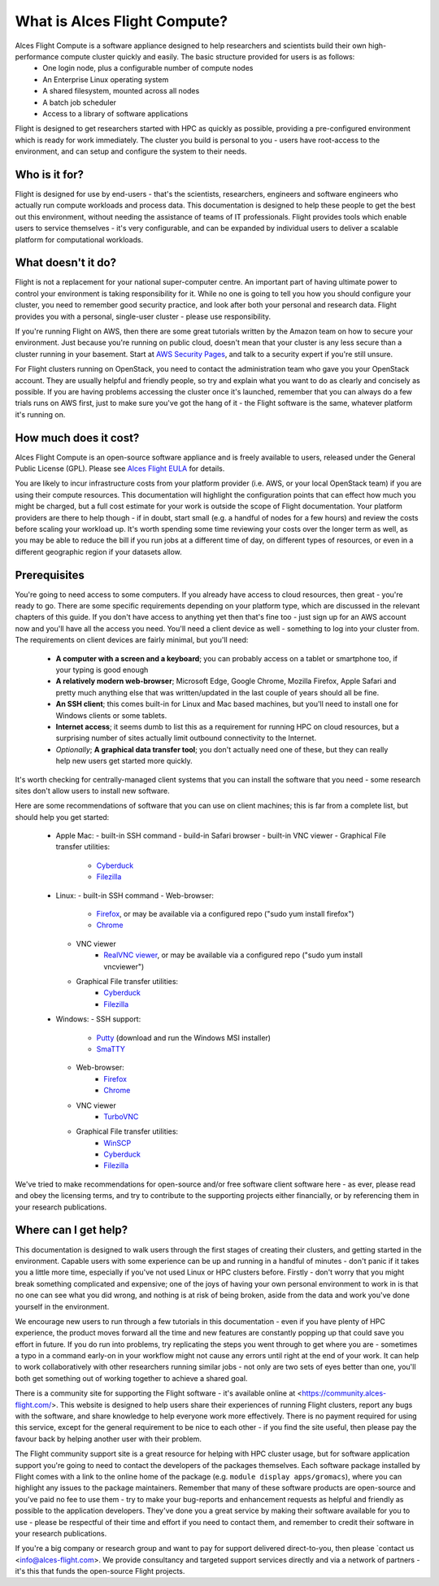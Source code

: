 .. _whatisit:

What is Alces Flight Compute?
=============================

Alces Flight Compute is a software appliance designed to help researchers and scientists build their own high-performance compute cluster quickly and easily. The basic structure provided for users is as follows:
 - One login node, plus a configurable number of compute nodes
 - An Enterprise Linux operating system
 - A shared filesystem, mounted across all nodes
 - A batch job scheduler
 - Access to a library of software applications

Flight is designed to get researchers started with HPC as quickly as possible, providing a pre-configured environment which is ready for work immediately. The cluster you build is personal to you - users have root-access to the environment, and can setup and configure the system to their needs. 

Who is it for?
--------------

Flight is designed for use by end-users - that's the scientists, researchers, engineers and software engineers who actually run compute workloads and process data. This documentation is designed to help these people to get the best out this environment, without needing the assistance of teams of IT professionals. Flight provides tools which enable users to service themselves - it's very configurable, and can be expanded by individual users to deliver a scalable platform for computational workloads. 


What doesn't it do?
-------------------

Flight is not a replacement for your national super-computer centre. An important part of having ultimate power to control your environment is taking responsibility for it. While no one is going to tell you how you should configure your cluster, you need to remember good security practice, and look after both your personal and research data. Flight provides you with a personal, single-user cluster - please use responsibility. 

If you're running Flight on AWS, then there are some great tutorials written by the Amazon team on how to secure your environment. Just because you're running on public cloud, doesn't mean that your cluster is any less secure than a cluster running in your basement. Start at `AWS Security Pages <https://aws.amazon.com/security>`_, and talk to a security expert if you're still unsure.

For Flight clusters running on OpenStack, you need to contact the administration team who gave you your OpenStack account. They are usually helpful and friendly people, so try and explain what you want to do as clearly and concisely as possible. If you are having problems accessing the cluster once it's launched, remember that you can always do a few trials runs on AWS first, just to make sure you've got the hang of it - the Flight software is the same, whatever platform it's running on.


How much does it cost?
----------------------

Alces Flight Compute is an open-source software appliance and is freely available to users, released under the General Public License (GPL). Please see `Alces Flight EULA <https://s3-eu-west-1.amazonaws.com/flight-aws-marketplace/2016.1/EULA.txt>`_ for details. 

You are likely to incur infrastructure costs from your platform provider (i.e. AWS, or your local OpenStack team) if you are using their compute resources. This documentation will highlight the configuration points that can effect how much you might be charged, but a full cost estimate for your work is outside the scope of Flight documentation. Your platform providers are there to help though - if in doubt, start small (e.g. a handful of nodes for a few hours) and review the costs before scaling your workload up. It's worth spending some time reviewing your costs over the longer term as well, as you may be able to reduce the bill if you run jobs at a different time of day, on different types of resources, or even in a different geographic region if your datasets allow. 


Prerequisites
-------------

You're going to need access to some computers. If you already have access to cloud resources, then great - you're ready to go. There are some specific requirements depending on your platform type, which are discussed in the relevant chapters of this guide. If you don't have access to anything yet then that's fine too - just sign up for an AWS account now and you'll have all the access you need. You'll need a client device as well - something to log into your cluster from. The requirements on client devices are fairly minimal, but you'll need:

 - **A computer with a screen and a keyboard**; you can probably access on a tablet or smartphone too, if your typing is good enough
 - **A relatively modern web-browser**; Microsoft Edge, Google Chrome, Mozilla Firefox, Apple Safari and pretty much anything else that was written/updated in the last couple of years should all be fine.
 - **An SSH client**; this comes built-in for Linux and Mac based machines, but you'll need to install one for Windows clients or some tablets.
 - **Internet access**; it seems dumb to list this as a requirement for running HPC on cloud resources, but a surprising number of sites actually limit outbound connectivity to the Internet. 
 - *Optionally*; **A graphical data transfer tool**; you don't actually need one of these, but they can really help new users get started more quickly. 
 

It's worth checking for centrally-managed client systems that you can install the software that you need - some research sites don't allow users to install new software. 

Here are some recommendations of software that you can use on client machines; this is far from a complete list, but should help you get started:

 - Apple Mac: 
   - built-in SSH command
   - build-in Safari browser
   - built-in VNC viewer
   - Graphical File transfer utilities:
   	- `Cyberduck <http://cyberduck.ch/>`_
   	- `Filezilla <https://filezilla-project.org/>`_
   	
 - Linux:
   - built-in SSH command
   - Web-browser:
   	- `Firefox <http://www.mozilla.org/firefox>`_, or may be available via a configured repo ("sudo yum install firefox")
   	- `Chrome <https://www.google.com/chrome/browser/desktop/>`_
   - VNC viewer
   	- `RealVNC viewer <https://www.realvnc.com/download/viewer/linux/>`_, or may be available via a configured repo ("sudo yum install vncviewer")
   - Graphical File transfer utilities:
   	- `Cyberduck <http://cyberduck.ch/>`_
   	- `Filezilla <https://filezilla-project.org/>`_
   	   	
 - Windows:
   - SSH support:
   	- `Putty <http://www.chiark.greenend.org.uk/~sgtatham/putty/download.html>`_ (download and run the Windows MSI installer)
   	- `SmaTTY <http://smartty.sysprogs.com/>`_
   - Web-browser:
   	- `Firefox <http://www.mozilla.org/firefox>`_
   	- `Chrome <https://www.google.com/chrome/browser/desktop/>`_
   - VNC viewer
   	- `TurboVNC <https://sourceforge.net/projects/turbovnc/>`_
   - Graphical File transfer utilities:
	- `WinSCP <https://winscp.net/>`_
   	- `Cyberduck <http://cyberduck.ch/>`_
   	- `Filezilla <https://filezilla-project.org/>`_
 

We've tried to make recommendations for open-source and/or free software client software here - as ever, please read and obey the licensing terms, and try to contribute to the supporting projects either financially, or by referencing them in your research publications. 


Where can I get help?
---------------------

This documentation is designed to walk users through the first stages of creating their clusters, and getting started in the environment. Capable users with some experience can be up and running in a handful of minutes - don't panic if it takes you a little more time, especially if you've not used Linux or HPC clusters before. Firstly - don't worry that you might break something complicated and expensive; one of the joys of having your own personal environment to work in is that no one can see what you did wrong, and nothing is at risk of being broken, aside from the data and work you've done yourself in the environment. 

We encourage new users to run through a few tutorials in this documentation - even if you have plenty of HPC experience, the product moves forward all the time and new features are constantly popping up that could save you effort in future. If you do run into problems, try replicating the steps you went through to get where you are - sometimes a typo in a command early-on in your workflow might not cause any errors until right at the end of your work. It can help to work collaboratively with other researchers running similar jobs - not only are two sets of eyes better than one, you'll both get something out of working together to achieve a shared goal.

There is a community site for supporting the Flight software - it's available online at <https://community.alces-flight.com/>. This website is designed to help users share their experiences of running Flight clusters, report any bugs with the software, and share knowledge to help everyone work more effectively. There is no payment required for using this service, except for the general requirement to be nice to each other - if you find the site useful, then please pay the favour back by helping another user with their problem. 

The Flight community support site is a great resource for helping with HPC cluster usage, but for software application support you're going to need to contact the developers of the packages themselves. Each software package installed by Flight comes with a link to the online home of the package (e.g. ``module display apps/gromacs``), where you can highlight any issues to the package maintainers. Remember that many of these software products are open-source and you've paid no fee to use them - try to make your bug-reports and enhancement requests as helpful and friendly as possible to the application developers. They've done you a great service by making their software available for you to use - please be respectful of their time and effort if you need to contact them, and remember to credit their software in your research publications. 

If you're a big company or research group and want to pay for support delivered direct-to-you, then please `contact us <info@alces-flight.com>. We provide consultancy and targeted support services directly and via a network of partners - it's this that funds the open-source Flight projects. 